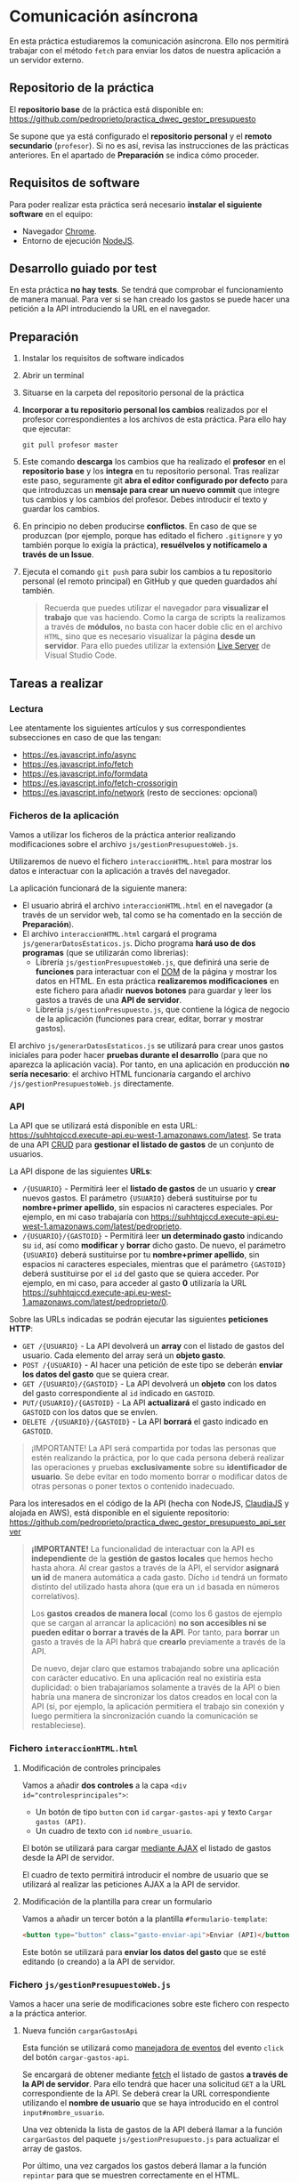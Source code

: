 * Comunicación asíncrona
  En esta práctica estudiaremos la comunicación asíncrona. Ello nos permitirá trabajar con el método ~fetch~ para enviar los datos de nuestra aplicación a un servidor externo.

** Repositorio de la práctica
   El *repositorio base* de la práctica está disponible en: https://github.com/pedroprieto/practica_dwec_gestor_presupuesto

   Se supone que ya está configurado el *repositorio personal* y el *remoto secundario* (~profesor~). Si no es así, revisa las instrucciones de las prácticas anteriores. En el apartado de *Preparación* se indica cómo proceder.
   
** Requisitos de software
Para poder realizar esta práctica será necesario *instalar el siguiente software* en el equipo:
- Navegador [[https://www.google.com/intl/es/chrome/][Chrome]].
- Entorno de ejecución [[https://nodejs.org/es/][NodeJS]].

** Desarrollo guiado por test
   En esta práctica *no hay tests*. Se tendrá que comprobar el funcionamiento de manera manual. Para ver si se han creado los gastos se puede hacer una petición a la API introduciendo la URL en el navegador.

** Preparación
1. Instalar los requisitos de software indicados
2. Abrir un terminal
3. Situarse en la carpeta del repositorio personal de la práctica
4. *Incorporar a tu repositorio personal los cambios* realizados por el profesor correspondientes a los archivos de esta práctica. Para ello hay que ejecutar:
   #+begin_src shell
     git pull profesor master
   #+end_src
5. Este comando *descarga* los cambios que ha realizado el *profesor* en el *repositorio base* y los *integra* en tu repositorio personal. Tras realizar este paso, seguramente git *abra el editor configurado por defecto* para que introduzcas un *mensaje para crear un nuevo commit* que integre tus cambios y los cambios del profesor. Debes introducir el texto y guardar los cambios.
6. En principio no deben producirse *conflictos*. En caso de que se produzcan (por ejemplo, porque has editado el fichero ~.gitignore~ y yo también porque lo exigía la práctica), *resuélvelos y notifícamelo a través de un Issue*.
7. Ejecuta el comando ~git push~ para subir los cambios a tu repositorio personal (el remoto principal) en GitHub y que queden guardados ahí también.

    #+begin_quote
   Recuerda que puedes utilizar el navegador para *visualizar el trabajo* que vas haciendo. Como la carga de scripts la realizamos a través de *módulos*, no basta con hacer doble clic en el archivo ~HTML~, sino que es necesario visualizar la página *desde un servidor*. Para ello puedes utilizar la extensión [[https://ritwickdey.github.io/vscode-live-server/][Live Server]] de Vísual Studio Code.
    #+end_quote

** Tareas a realizar
*** Lectura
    Lee atentamente los siguientes artículos y sus correspondientes subsecciones en caso de que las tengan:
    - https://es.javascript.info/async
    - https://es.javascript.info/fetch
    - https://es.javascript.info/formdata
    - https://es.javascript.info/fetch-crossorigin
    - https://es.javascript.info/network (resto de secciones: opcional)
      
*** Ficheros de la aplicación
    Vamos a utilizar los ficheros de la práctica anterior realizando modificaciones sobre el archivo ~js/gestionPresupuestoWeb.js~.

    Utilizaremos de nuevo el fichero ~interaccionHTML.html~ para mostrar los datos e interactuar con la aplicación a través del navegador.
    
    La aplicación funcionará de la siguiente manera:
    - El usuario abrirá el archivo ~interaccionHTML.html~ en el navegador (a través de un servidor web, tal como se ha comentado en la sección de *Preparación*).
    - El archivo ~interaccionHTML.html~ cargará el programa ~js/generarDatosEstaticos.js~. Dicho programa *hará uso de dos programas* (que se utilizarán como librerías):
      - Librería ~js/gestionPresupuestoWeb.js~, que definirá una serie de *funciones* para interactuar con el [[https://es.javascript.info/dom-nodes][DOM]] de la página y mostrar los datos en HTML. En esta práctica *realizaremos modificaciones* en este fichero para añadir *nuevos botones* para guardar y leer los gastos a través de una *API de servidor*.
      - Librería ~js/gestionPresupuesto.js~, que contiene la lógica de negocio de la aplicación (funciones para crear, editar, borrar y mostrar gastos).

    El archivo ~js/generarDatosEstaticos.js~ se utilizará para crear unos gastos iniciales para poder hacer *pruebas durante el desarrollo* (para que no aparezca la aplicación vacía). Por tanto, en una aplicación en producción *no sería necesario*: el archivo HTML funcionaría cargando el archivo ~/js/gestionPresupuestoWeb.js~ directamente.
    
*** API
    La API que se utilizará está disponible en esta URL: https://suhhtqjccd.execute-api.eu-west-1.amazonaws.com/latest. Se trata de una API [[https://en.wikipedia.org/wiki/Create,_read,_update_and_delete][CRUD]] para *gestionar el listado de gastos* de un conjunto de usuarios.

    La API dispone de las siguientes *URLs*:
    - ~/{USUARIO}~ - Permitirá leer el *listado de gastos* de un usuario y *crear* nuevos gastos. El parámetro ~{USUARIO}~ deberá sustituirse por tu *nombre+primer apellido*, sin espacios ni caracteres especiales. Por ejemplo, en mi caso trabajaría con https://suhhtqjccd.execute-api.eu-west-1.amazonaws.com/latest/pedroprieto.
    - ~/{USUARIO}/{GASTOID}~ - Permitirá leer *un determinado gasto* indicando su ~id~, así como *modificar* y *borrar* dicho gasto. De nuevo, el parámetro ~{USUARIO}~ deberá sustituirse por tu *nombre+primer apellido*, sin espacios ni caracteres especiales, mientras que el parámetro ~{GASTOID}~ deberá sustituirse por el ~id~ del gasto que se quiera acceder. Por ejemplo, en mi caso, para acceder al gasto *0* utilizaría la URL https://suhhtqjccd.execute-api.eu-west-1.amazonaws.com/latest/pedroprieto/0.

    Sobre las URLs indicadas se podrán ejecutar las siguientes *peticiones HTTP*:
    - ~GET /{USUARIO}~ - La API devolverá un *array* con el listado de gastos del usuario. Cada elemento del array será un *objeto gasto*.
    - ~POST /{USUARIO}~ - Al hacer una petición de este tipo se deberán *enviar los datos del gasto* que se quiera crear.
    - ~GET /{USUARIO}/{GASTOID}~ - La API devolverá un *objeto* con los datos del gasto correspondiente al ~id~ indicado en ~GASTOID~.
    - ~PUT/{USUARIO}/{GASTOID}~ - La API *actualizará* el gasto indicado en ~GASTOID~ con los datos que se envíen.
    - ~DELETE /{USUARIO}/{GASTOID}~ - La API *borrará* el gasto indicado en ~GASTOID~.
    
    #+begin_quote
    ¡IMPORTANTE! La API será compartida por todas las personas que estén realizando la práctica, por lo que cada persona deberá realizar las operaciones y pruebas *exclusivamente* sobre su *identificador de usuario*. Se debe evitar en todo momento borrar o modificar datos de otras personas o poner textos o contenido inadecuado.
    #+end_quote

    Para los interesados en el código de la API (hecha con NodeJS, [[https://www.claudiajs.com/][ClaudiaJS]] y alojada en AWS), está disponible en el siguiente repositorio: https://github.com/pedroprieto/practica_dwec_gestor_presupuesto_api_server

    #+begin_quote
    *¡IMPORTANTE!* La funcionalidad de interactuar con la API es *independiente* de la *gestión de gastos locales* que hemos hecho hasta ahora. Al crear gastos a través de la API, el servidor *asignará un id* de manera automática a cada gasto. Dícho ~id~ tendrá un formato distinto del utilizado hasta ahora (que era un ~id~ basada en números correlativos).

    Los *gastos creados de manera local* (como los 6 gastos de ejemplo que se cargan al arrancar la aplicación) *no son accesibles ni se pueden editar o borrar a través de la API*. Por tanto, para *borrar* un gasto a través de la API habrá que *crearlo* previamente a través de la API.

    De nuevo, dejar claro que estamos trabajando sobre una aplicación con carácter educativo. En una aplicación real no existiría esta duplicidad: o bien trabajaríamos solamente a través de la API o bien habría una manera de sincronizar los datos creados en local con la API (si, por ejemplo, la aplicación permitiera el trabajo sin conexión y luego permitiera la sincronización cuando la comunicación se restableciese).
    #+end_quote
    
*** Fichero ~interaccionHTML.html~
**** Modificación de controles principales
    Vamos a añadir *dos controles* a la capa ~<div id="controlesprincipales">~:
    - Un botón de tipo ~button~ con ~id~ ~cargar-gastos-api~ y texto ~Cargar gastos (API)~.
    - Un cuadro de texto con ~id~ ~nombre_usuario~.
    
    El botón se utilizará para cargar [[https://es.javascript.info/fetch][mediante AJAX]] el listado de gastos desde la API de servidor.

    El cuadro de texto permitirá introducir el nombre de usuario que se utilizará al realizar las peticiones AJAX a la API de servidor.
    
**** Modificación de la plantilla para crear un formulario
     Vamos a añadir un tercer botón a la plantilla ~#formulario-template~:
     #+begin_src html
       <button type="button" class="gasto-enviar-api">Enviar (API)</button>
     #+end_src
     
     Este botón se utilizará para *enviar los datos del gasto* que se esté editando (o creando) a la API de servidor.
     
*** Fichero ~js/gestionPresupuestoWeb.js~ 
    Vamos a hacer una serie de modificaciones sobre este fichero con respecto a la práctica anterior.

**** Nueva función ~cargarGastosApi~
     Esta función se utilizará como [[https://es.javascript.info/introduction-browser-events#addeventlistener][manejadora de eventos]] del evento ~click~ del botón ~cargar-gastos-api~.
     
     Se encargará de obtener mediante [[https://es.javascript.info/fetch][fetch]] el listado de gastos *a través de la API de servidor*. Para ello tendrá que hacer una solicitud ~GET~ a la URL correspondiente de la API. Se deberá crear la URL correspondiente utilizando el *nombre de usuario* que se haya introducido en el control ~input#nombre_usuario~.

     Una vez obtenida la lista de gastos de la API deberá llamar a la función ~cargarGastos~ del paquete ~js/gestionPresupuesto.js~ para actualizar el array de gastos.

     Por último, una vez cargados los gastos deberá llamar a la función ~repintar~ para que se muestren correctamente en el HTML.
     
**** Modificación de la función ~mostrarGastoWeb~
     Añade un *segundo botón de borrado* a la estructura HTML de cada gasto.

     La estructura HTML final que debe quedar para cada gasto es la siguiente:
     #+begin_src html
       <div class="gasto">
         <div class="gasto-descripcion">DESCRIPCIÓN DEL GASTO</div>
         <div class="gasto-fecha">FECHA DEL GASTO</div> 
         <div class="gasto-valor">VALOR DEL GASTO</div> 
         <div class="gasto-etiquetas">
           <!-- Este elemento span tendrá un manejador de eventos -->
           <span class="gasto-etiquetas-etiqueta">
             ETIQUETA 1
           </span>
           <!-- Este elemento span tendrá un manejador de eventos -->
           <span class="gasto-etiquetas-etiqueta">
             ETIQUETA 2
           </span>
           <!-- Etcétera -->
         </div> 
         <!-- Este botón tendrá un manejador de eventos -->
         <button class="gasto-editar" type="button">Editar</button>
         <!-- Este botón tendrá un manejador de eventos -->
         <button class="gasto-borrar" type="button">Borrar</button>
         <!-- Este botón tendrá un manejador de eventos -->
         <button class="gasto-borrar-api" type="button">Borrar (API)</button>
         <!-- Este botón tendrá un manejador de eventos -->
         <button class="gasto-editar-formulario" type="button">Editar (formulario)</button>
       </div>
     #+end_src
     
     Este botón se utilizará para *borrar el gasto seleccionado* a través de la API de servidor.

**** Manejador de eventos de los botones ~.gasto-borrar-api~
     Añade un [[https://es.javascript.info/introduction-browser-events#objetos-handlers-handleevent][objeto manejador de eventos]] necesario para gestionar el evento ~click~ de los botones ~.gasto-borrar-api~.

     Se encargará de realizar mediante [[https://es.javascript.info/fetch][fetch]] una solicitud ~DELETE~ a la URL correspondiente de la API. Se deberá crear la URL correspondiente utilizando el *nombre de usuario* que se haya introducido en el control ~input#nombre_usuario~ y el ~id~ del gasto actual.

     Una vez completada la petición, se deberá llamar a la función ~cargarGastosApi~ para actualizar la lista en la página.

**** Manejador de eventos del botón ~.gasto-enviar-api~ dentro de ~nuevoGastoWebFormulario~
     Añade un [[https://es.javascript.info/introduction-browser-events#controladores-de-eventos][manejador de eventos]] necesario para gestionar el evento ~click~ del botón ~.gasto-enviar-api~.

     Se encargará de realizar mediante [[https://es.javascript.info/fetch][fetch]] una solicitud ~POST~ a la URL correspondiente de la API. Se deberá crear la URL correspondiente utilizando el *nombre de usuario* que se haya introducido en el control ~input#nombre_usuario~. El contenido de la petición ~POST~ se obtendrá a partir del formulario de creación.

     Una vez completada la petición, se deberá llamar a la función ~cargarGastosApi~ para actualizar la lista en la página.

**** Manejador de eventos del botón ~.gasto-enviar-api~ dentro de ~EditarHandleFormulario~
     Añade un [[https://es.javascript.info/introduction-browser-events#objetos-handlers-handleevent][objeto manejador de eventos]] necesario para gestionar el evento ~click~ del botón ~.gasto-enviar-api~.

     Se encargará de realizar mediante [[https://es.javascript.info/fetch][fetch]] una solicitud ~PUT~ a la URL correspondiente de la API. Se deberá crear la URL correspondiente utilizando el *nombre de usuario* que se haya introducido en el control ~input#nombre_usuario~ y el ~id~ del gasto actual. El contenido de la petición ~PUT~ se obtendrá a partir del formulario de edición.

     Una vez completada la petición, se deberá llamar a la función ~cargarGastosApi~ para actualizar la lista en la página.

** Formato de la entrega
- Cada persona trabajará en su *repositorio personal* que habrá creado tras realizar el /fork/ del repositorio base.
- Todos los archivos de la práctica se guardarán en el repositorio y se subirán a GitHub periódicamente. Es conveniente ir subiendo los cambios aunque no sean definitivos. *No se admitirán entregas de tareas que tengan un solo commit*.
- *Como mínimo* se debe realizar *un commit* por *cada elemento de la lista de tareas* a realizar (si es que estas exigen crear código, claro está).
- Para cualquier tipo de *duda o consulta* se pueden abrir ~Issues~ haciendo referencia al profesor mediante el texto ~@pedroprieto~ dentro del texto del ~Issue~. Los ~issues~ deben crearse en *tu repositorio*: si no se muestra la pestaña de ~Issues~ puedes activarla en los ~Settings~ de tu repositorio.
- Una vez *finalizada* la tarea se debe realizar una ~Pull Request~ al repositorio base indicando tu *nombre y apellidos* en el mensaje.
